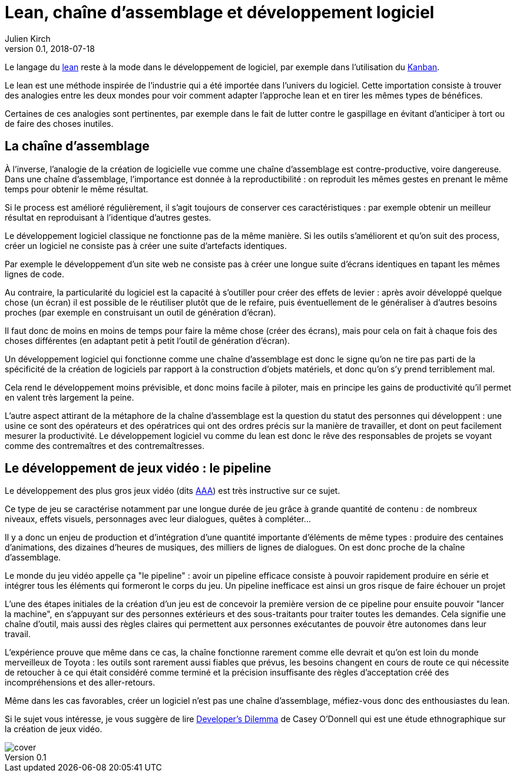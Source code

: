 = Lean, chaîne d'assemblage et développement logiciel
Julien Kirch
v0.1, 2018-07-18
:article_lang: fr
:article_image: image-w1280.jpg

Le langage du link:https://fr.wikipedia.org/wiki/Lean_(production)[lean] reste à la mode dans le développement de logiciel, par exemple dans l'utilisation du link:https://fr.wikipedia.org/wiki/Kanban[Kanban].

Le lean est une méthode inspirée de l'industrie qui a été importée dans l'univers du logiciel.
Cette importation consiste à trouver des analogies entre les deux mondes pour voir comment adapter l'approche lean et en tirer les mêmes types de bénéfices.

Certaines de ces analogies sont pertinentes, par exemple dans le fait de lutter contre le gaspillage en évitant d'anticiper à tort ou de faire des choses inutiles.

== La chaîne d'assemblage

À l'inverse, l'analogie de la création de logicielle vue comme une chaîne d'assemblage est contre-productive, voire dangereuse.
Dans une chaîne d'assemblage, l'importance est donnée à la reproductibilité : on reproduit les mêmes gestes en prenant le même temps pour obtenir le même résultat.

Si le process est amélioré régulièrement, il s'agit toujours de conserver ces caractéristiques :
par exemple obtenir un meilleur résultat en reproduisant à l'identique d'autres gestes.

Le développement logiciel classique ne fonctionne pas de la même manière.
Si les outils s'améliorent et qu'on suit des process, créer un logiciel ne consiste pas à créer une suite d'artefacts identiques.

Par exemple le développement d'un site web ne consiste pas à créer une longue suite d'écrans identiques en tapant les mêmes lignes de code.

Au contraire, la particularité du logiciel est la capacité à s'outiller pour créer des effets de levier : après avoir développé quelque chose (un écran) il est possible de le réutiliser plutôt que de le refaire, puis éventuellement de le généraliser à d'autres besoins proches (par exemple en construisant un outil de génération d'écran).

Il faut donc de moins en moins de temps pour faire la même chose (créer des écrans), mais pour cela on fait à chaque fois des choses différentes (en adaptant petit à petit l'outil de génération d'écran).

Un développement logiciel qui fonctionne comme une chaîne d'assemblage est donc le signe qu'on ne tire pas parti de la spécificité de la création de logiciels par rapport à la construction d'objets matériels, et donc qu'on s'y prend terriblement mal.

Cela rend le développement moins prévisible, et donc moins facile à piloter, mais en principe les gains de productivité qu'il permet en valent très largement la peine.

L'autre aspect attirant de la métaphore de la chaîne d'assemblage est la question du statut des personnes qui développent :
une usine ce sont des opérateurs et des opératrices qui ont des ordres précis sur la manière de travailler, et dont on peut facilement mesurer la productivité.
Le développement logiciel vu comme du lean est donc le rêve des responsables de projets se voyant comme des contremaîtres et des contremaîtresses.

== Le développement de jeux vidéo : le pipeline

Le développement des plus gros jeux vidéo (dits link:https://fr.wikipedia.org/wiki/AAA_(jeu_vidéo)[AAA]) est très instructive sur ce sujet.

Ce type de jeu se caractérise notamment par une longue durée de jeu grâce à grande quantité de contenu : de nombreux niveaux, effets visuels, personnages avec leur dialogues, quêtes à compléter…

Il y a donc un enjeu de production et d'intégration d'une quantité importante d'éléments de même types : produire des centaines d'animations, des dizaines d'heures de musiques, des milliers de lignes de dialogues.
On est donc proche de la chaîne d'assemblage.

Le monde du jeu vidéo appelle ça "le pipeline" : avoir un pipeline efficace consiste à pouvoir rapidement produire en série et intégrer tous les éléments qui formeront le corps du jeu.
Un pipeline inefficace est ainsi un gros risque de faire échouer un projet

L'une des étapes initiales de la création d'un jeu est de concevoir la première version de ce pipeline pour ensuite pouvoir "lancer la machine", en s'appuyant sur des personnes extérieurs et des sous-traitants pour traiter toutes les demandes.
Cela signifie une chaîne d'outil, mais aussi des règles claires qui permettent aux personnes exécutantes de pouvoir être autonomes dans leur travail.

L'expérience prouve que même dans ce cas, la chaîne fonctionne rarement comme elle devrait et qu'on est loin du monde merveilleux de Toyota : les outils sont rarement aussi fiables que prévus, les besoins changent en cours de route ce qui nécessite de retoucher à ce qui était considéré comme terminé et la précision insuffisante des règles d'acceptation créé des incompréhensions et des aller-retours.

Même dans les cas favorables, créer un logiciel n'est pas une chaîne d'assemblage, méfiez-vous donc des enthousiastes du lean.

Si le sujet vous intéresse, je vous suggère de lire link:https://mitpress.mit.edu/books/developers-dilemma[Developer's Dilemma] de Casey O'Donnell qui est une étude ethnographique sur la création de jeux vidéo.

image::cover.jpeg[]